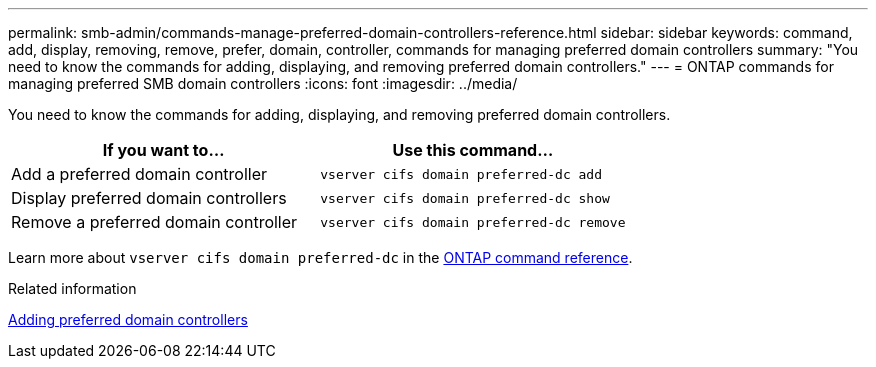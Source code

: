 ---
permalink: smb-admin/commands-manage-preferred-domain-controllers-reference.html
sidebar: sidebar
keywords: command, add, display, removing, remove, prefer, domain, controller, commands for managing preferred domain controllers
summary: "You need to know the commands for adding, displaying, and removing preferred domain controllers."
---
= ONTAP commands for managing preferred SMB domain controllers
:icons: font
:imagesdir: ../media/

[.lead]
You need to know the commands for adding, displaying, and removing preferred domain controllers.

[options="header"]
|===
| If you want to...| Use this command...
a|
Add a preferred domain controller
a|
`vserver cifs domain preferred-dc add`
a|
Display preferred domain controllers
a|
`vserver cifs domain preferred-dc show`
a|
Remove a preferred domain controller
a|
`vserver cifs domain preferred-dc remove`
|===
Learn more about `vserver cifs domain preferred-dc` in the link:https://docs.netapp.com/us-en/ontap-cli/search.html?q=vserver+cifs+domain+preferred-dc[ONTAP command reference^].

.Related information

xref:add-preferred-domain-controllers-task.adoc[Adding preferred domain controllers]

// 2025 May 12, ONTAPDOC-2981
// 2025 Jan 16, ONTAPDOC-2569